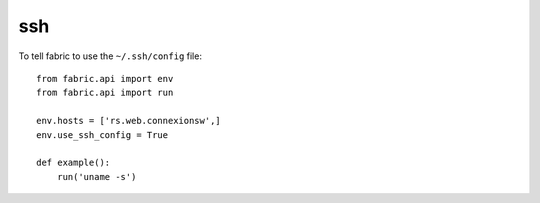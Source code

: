 ssh
***

.. highlight:: python

To tell fabric to use the ``~/.ssh/config`` file:

::

  from fabric.api import env
  from fabric.api import run
  
  env.hosts = ['rs.web.connexionsw',]
  env.use_ssh_config = True
  
  def example():
      run('uname -s')
